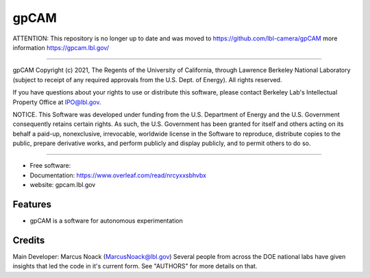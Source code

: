 =====
gpCAM
=====



ATTENTION: This repository is no longer up to date and was moved to https://github.com/lbl-camera/gpCAM more information https://gpcam.lbl.gov/





===============================




gpCAM Copyright (c) 2021, The Regents of the University of California,
through Lawrence Berkeley National Laboratory (subject to receipt of
any required approvals from the U.S. Dept. of Energy). All rights reserved.

If you have questions about your rights to use or distribute this software,
please contact Berkeley Lab's Intellectual Property Office at
IPO@lbl.gov.

NOTICE.  This Software was developed under funding from the U.S. Department
of Energy and the U.S. Government consequently retains certain rights.  As
such, the U.S. Government has been granted for itself and others acting on
its behalf a paid-up, nonexclusive, irrevocable, worldwide license in the
Software to reproduce, distribute copies to the public, prepare derivative
works, and perform publicly and display publicly, and to permit others to do so.



===============================================


* Free software: 
* Documentation: https://www.overleaf.com/read/nrcyxxsbhvbx
* website: gpcam.lbl.gov


Features
--------

* gpCAM is a software for autonomous experimentation

Credits
-------

Main Developer: Marcus Noack (MarcusNoack@lbl.gov)
Several people from across the DOE national labs have given insights
that led the code in it's current form.
See "AUTHORS" for more details on that.


